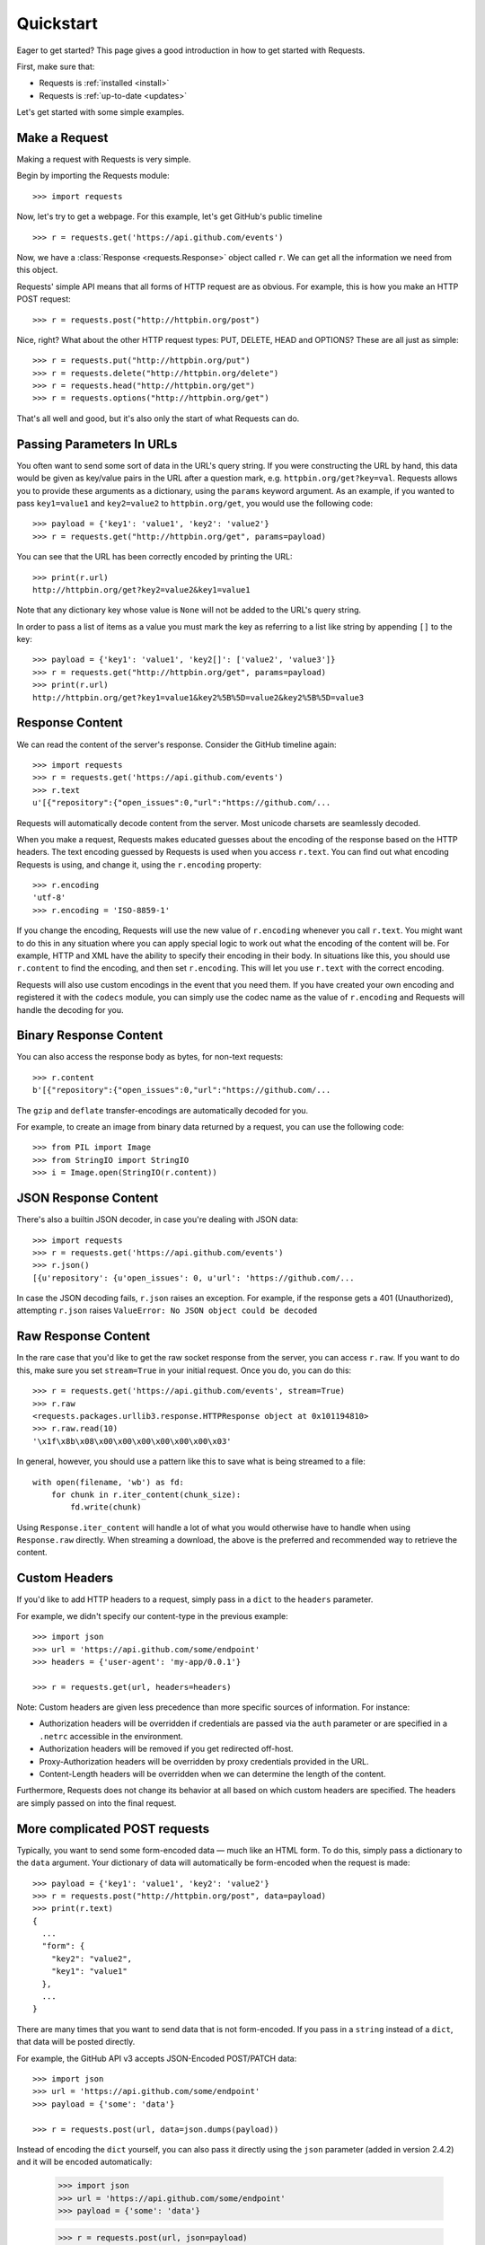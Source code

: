 .. _quickstart:

Quickstart
==========

.. module:: requests.models

Eager to get started? This page gives a good introduction in how to get started
with Requests.

First, make sure that:

* Requests is :ref:`installed <install>`
* Requests is :ref:`up-to-date <updates>`


Let's get started with some simple examples.


Make a Request
--------------

Making a request with Requests is very simple.

Begin by importing the Requests module::

    >>> import requests

Now, let's try to get a webpage. For this example, let's get GitHub's public
timeline ::

    >>> r = requests.get('https://api.github.com/events')

Now, we have a :class:`Response <requests.Response>` object called ``r``. We can
get all the information we need from this object.

Requests' simple API means that all forms of HTTP request are as obvious. For
example, this is how you make an HTTP POST request::

    >>> r = requests.post("http://httpbin.org/post")

Nice, right? What about the other HTTP request types: PUT, DELETE, HEAD and
OPTIONS? These are all just as simple::

    >>> r = requests.put("http://httpbin.org/put")
    >>> r = requests.delete("http://httpbin.org/delete")
    >>> r = requests.head("http://httpbin.org/get")
    >>> r = requests.options("http://httpbin.org/get")

That's all well and good, but it's also only the start of what Requests can
do.


Passing Parameters In URLs
--------------------------

You often want to send some sort of data in the URL's query string. If
you were constructing the URL by hand, this data would be given as key/value
pairs in the URL after a question mark, e.g. ``httpbin.org/get?key=val``.
Requests allows you to provide these arguments as a dictionary, using the
``params`` keyword argument. As an example, if you wanted to pass
``key1=value1`` and ``key2=value2`` to ``httpbin.org/get``, you would use the
following code::

    >>> payload = {'key1': 'value1', 'key2': 'value2'}
    >>> r = requests.get("http://httpbin.org/get", params=payload)

You can see that the URL has been correctly encoded by printing the URL::

    >>> print(r.url)
    http://httpbin.org/get?key2=value2&key1=value1

Note that any dictionary key whose value is ``None`` will not be added to the
URL's query string.

In order to pass a list of items as a value you must mark the key as
referring to a list like string by appending ``[]`` to the key::

    >>> payload = {'key1': 'value1', 'key2[]': ['value2', 'value3']}
    >>> r = requests.get("http://httpbin.org/get", params=payload)
    >>> print(r.url)
    http://httpbin.org/get?key1=value1&key2%5B%5D=value2&key2%5B%5D=value3

Response Content
----------------

We can read the content of the server's response. Consider the GitHub timeline
again::

    >>> import requests
    >>> r = requests.get('https://api.github.com/events')
    >>> r.text
    u'[{"repository":{"open_issues":0,"url":"https://github.com/...

Requests will automatically decode content from the server. Most unicode
charsets are seamlessly decoded.

When you make a request, Requests makes educated guesses about the encoding of
the response based on the HTTP headers. The text encoding guessed by Requests
is used when you access ``r.text``. You can find out what encoding Requests is
using, and change it, using the ``r.encoding`` property::

    >>> r.encoding
    'utf-8'
    >>> r.encoding = 'ISO-8859-1'

If you change the encoding, Requests will use the new value of ``r.encoding``
whenever you call ``r.text``. You might want to do this in any situation where
you can apply special logic to work out what the encoding of the content will
be. For example, HTTP and XML have the ability to specify their encoding in
their body. In situations like this, you should use ``r.content`` to find the
encoding, and then set ``r.encoding``. This will let you use ``r.text`` with
the correct encoding.

Requests will also use custom encodings in the event that you need them. If
you have created your own encoding and registered it with the ``codecs``
module, you can simply use the codec name as the value of ``r.encoding`` and
Requests will handle the decoding for you.

Binary Response Content
-----------------------

You can also access the response body as bytes, for non-text requests::

    >>> r.content
    b'[{"repository":{"open_issues":0,"url":"https://github.com/...

The ``gzip`` and ``deflate`` transfer-encodings are automatically decoded for you.

For example, to create an image from binary data returned by a request, you can
use the following code::

    >>> from PIL import Image
    >>> from StringIO import StringIO
    >>> i = Image.open(StringIO(r.content))


JSON Response Content
---------------------

There's also a builtin JSON decoder, in case you're dealing with JSON data::

    >>> import requests
    >>> r = requests.get('https://api.github.com/events')
    >>> r.json()
    [{u'repository': {u'open_issues': 0, u'url': 'https://github.com/...

In case the JSON decoding fails, ``r.json`` raises an exception. For example, if
the response gets a 401 (Unauthorized), attempting ``r.json`` raises ``ValueError:
No JSON object could be decoded``


Raw Response Content
--------------------

In the rare case that you'd like to get the raw socket response from the
server, you can access ``r.raw``. If you want to do this, make sure you set
``stream=True`` in your initial request. Once you do, you can do this::

    >>> r = requests.get('https://api.github.com/events', stream=True)
    >>> r.raw
    <requests.packages.urllib3.response.HTTPResponse object at 0x101194810>
    >>> r.raw.read(10)
    '\x1f\x8b\x08\x00\x00\x00\x00\x00\x00\x03'

In general, however, you should use a pattern like this to save what is being
streamed to a file::

    with open(filename, 'wb') as fd:
        for chunk in r.iter_content(chunk_size):
            fd.write(chunk)

Using ``Response.iter_content`` will handle a lot of what you would otherwise
have to handle when using ``Response.raw`` directly. When streaming a
download, the above is the preferred and recommended way to retrieve the
content.


Custom Headers
--------------

If you'd like to add HTTP headers to a request, simply pass in a ``dict`` to the
``headers`` parameter.

For example, we didn't specify our content-type in the previous example::

    >>> import json
    >>> url = 'https://api.github.com/some/endpoint'
    >>> headers = {'user-agent': 'my-app/0.0.1'}

    >>> r = requests.get(url, headers=headers)

Note: Custom headers are given less precedence than more specific sources of information. For instance:

* Authorization headers will be overridden if credentials are passed via the ``auth`` parameter or are specified in a ``.netrc`` accessible in the environment.
* Authorization headers will be removed if you get redirected off-host.
* Proxy-Authorization headers will be overridden by proxy credentials provided in the URL.
* Content-Length headers will be overridden when we can determine the length of the content.

Furthermore, Requests does not change its behavior at all based on which custom headers are specified. The headers are simply passed on into the final request.


More complicated POST requests
------------------------------

Typically, you want to send some form-encoded data — much like an HTML form.
To do this, simply pass a dictionary to the ``data`` argument. Your
dictionary of data will automatically be form-encoded when the request is made::

    >>> payload = {'key1': 'value1', 'key2': 'value2'}
    >>> r = requests.post("http://httpbin.org/post", data=payload)
    >>> print(r.text)
    {
      ...
      "form": {
        "key2": "value2",
        "key1": "value1"
      },
      ...
    }

There are many times that you want to send data that is not form-encoded. If
you pass in a ``string`` instead of a ``dict``, that data will be posted directly.

For example, the GitHub API v3 accepts JSON-Encoded POST/PATCH data::

    >>> import json
    >>> url = 'https://api.github.com/some/endpoint'
    >>> payload = {'some': 'data'}

    >>> r = requests.post(url, data=json.dumps(payload))
    
Instead of encoding the ``dict`` yourself, you can also pass it directly using
the ``json`` parameter (added in version 2.4.2) and it will be encoded automatically:

    >>> import json
    >>> url = 'https://api.github.com/some/endpoint'
    >>> payload = {'some': 'data'}

    >>> r = requests.post(url, json=payload)


POST a Multipart-Encoded File
-----------------------------

Requests makes it simple to upload Multipart-encoded files::

    >>> url = 'http://httpbin.org/post'
    >>> files = {'file': open('report.xls', 'rb')}

    >>> r = requests.post(url, files=files)
    >>> r.text
    {
      ...
      "files": {
        "file": "<censored...binary...data>"
      },
      ...
    }

You can set the filename, content_type and headers explicitly:

    >>> url = 'http://httpbin.org/post'
    >>> files = {'file': ('report.xls', open('report.xls', 'rb'), 'application/vnd.ms-excel', {'Expires': '0'})}

    >>> r = requests.post(url, files=files)
    >>> r.text
    {
      ...
      "files": {
        "file": "<censored...binary...data>"
      },
      ...
    }

If you want, you can send strings to be received as files::

    >>> url = 'http://httpbin.org/post'
    >>> files = {'file': ('report.csv', 'some,data,to,send\nanother,row,to,send\n')}

    >>> r = requests.post(url, files=files)
    >>> r.text
    {
      ...
      "files": {
        "file": "some,data,to,send\\nanother,row,to,send\\n"
      },
      ...
    }

In the event you are posting a very large file as a ``multipart/form-data``
request, you may want to stream the request. By default, ``requests`` does not
support this, but there is a separate package which does -
``requests-toolbelt``. You should read `the toolbelt's documentation
<https://toolbelt.readthedocs.org>`_ for more details about how to use it.

For sending multiple files in one request refer to the :ref:`advanced <advanced>`
section.


Response Status Codes
---------------------

We can check the response status code::

    >>> r = requests.get('http://httpbin.org/get')
    >>> r.status_code
    200

Requests also comes with a built-in status code lookup object for easy
reference::

    >>> r.status_code == requests.codes.ok
    True

If we made a bad request (a 4XX client error or 5XX server error response), we
can raise it with
:meth:`Response.raise_for_status() <requests.Response.raise_for_status>`::

    >>> bad_r = requests.get('http://httpbin.org/status/404')
    >>> bad_r.status_code
    404

    >>> bad_r.raise_for_status()
    Traceback (most recent call last):
      File "requests/models.py", line 832, in raise_for_status
        raise http_error
    requests.exceptions.HTTPError: 404 Client Error

But, since our ``status_code`` for ``r`` was ``200``, when we call
``raise_for_status()`` we get::

    >>> r.raise_for_status()
    None

All is well.


Response Headers
----------------

We can view the server's response headers using a Python dictionary::

    >>> r.headers
    {
        'content-encoding': 'gzip',
        'transfer-encoding': 'chunked',
        'connection': 'close',
        'server': 'nginx/1.0.4',
        'x-runtime': '148ms',
        'etag': '"e1ca502697e5c9317743dc078f67693f"',
        'content-type': 'application/json'
    }

The dictionary is special, though: it's made just for HTTP headers. According to
`RFC 7230 <http://tools.ietf.org/html/rfc7230#section-3.2>`_, HTTP Header names
are case-insensitive.

So, we can access the headers using any capitalization we want::

    >>> r.headers['Content-Type']
    'application/json'

    >>> r.headers.get('content-type')
    'application/json'

It is also special in that the server could have sent the same header multiple
times with different values, but requests combines them so they can be
represented in the dictionary within a single mapping, as per
`RFC 7230 <http://tools.ietf.org/html/rfc7230#section-3.2>`_:

    > A recipient MAY combine multiple header fields with the same field name
    > into one "field-name: field-value" pair, without changing the semantics
    > of the message, by appending each subsequent field value to the combined
    > field value in order, separated by a comma.

Cookies
-------

If a response contains some Cookies, you can quickly access them::

    >>> url = 'http://example.com/some/cookie/setting/url'
    >>> r = requests.get(url)

    >>> r.cookies['example_cookie_name']
    'example_cookie_value'

To send your own cookies to the server, you can use the ``cookies``
parameter::

    >>> url = 'http://httpbin.org/cookies'
    >>> cookies = dict(cookies_are='working')

    >>> r = requests.get(url, cookies=cookies)
    >>> r.text
    '{"cookies": {"cookies_are": "working"}}'


Redirection and History
-----------------------

By default Requests will perform location redirection for all verbs except
HEAD.

We can use the ``history`` property of the Response object to track redirection.

The :meth:`Response.history <requests.Response.history>` list contains the
:class:`Response <requests.Response>` objects that were created in order to
complete the request. The list is sorted from the oldest to the most recent
response.

For example, GitHub redirects all HTTP requests to HTTPS::

    >>> r = requests.get('http://github.com')
    >>> r.url
    'https://github.com/'
    >>> r.status_code
    200
    >>> r.history
    [<Response [301]>]


If you're using GET, OPTIONS, POST, PUT, PATCH or DELETE, you can disable
redirection handling with the ``allow_redirects`` parameter::

    >>> r = requests.get('http://github.com', allow_redirects=False)
    >>> r.status_code
    301
    >>> r.history
    []

If you're using HEAD, you can enable redirection as well::

    >>> r = requests.head('http://github.com', allow_redirects=True)
    >>> r.url
    'https://github.com/'
    >>> r.history
    [<Response [301]>]


Timeouts
--------

You can tell Requests to stop waiting for a response after a given number of
seconds with the ``timeout`` parameter::

    >>> requests.get('http://github.com', timeout=0.001)
    Traceback (most recent call last):
      File "<stdin>", line 1, in <module>
    requests.exceptions.Timeout: HTTPConnectionPool(host='github.com', port=80): Request timed out. (timeout=0.001)


.. admonition:: Note

    ``timeout`` is not a time limit on the entire response download;
    rather, an exception is raised if the server has not issued a
    response for ``timeout`` seconds (more precisely, if no bytes have been
    received on the underlying socket for ``timeout`` seconds).


Errors and Exceptions
---------------------

In the event of a network problem (e.g. DNS failure, refused connection, etc),
Requests will raise a :class:`~requests.exceptions.ConnectionError` exception.

In the rare event of an invalid HTTP response, Requests will raise an
:class:`~requests.exceptions.HTTPError` exception.

If a request times out, a :class:`~requests.exceptions.Timeout` exception is
raised.

If a request exceeds the configured number of maximum redirections, a
:class:`~requests.exceptions.TooManyRedirects` exception is raised.

All exceptions that Requests explicitly raises inherit from
:class:`requests.exceptions.RequestException`.

-----------------------

Ready for more? Check out the :ref:`advanced <advanced>` section.
